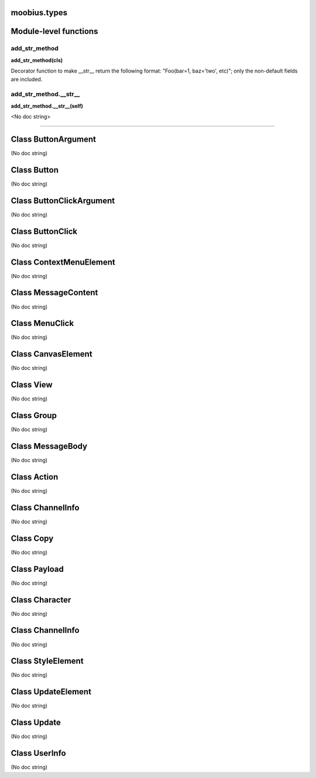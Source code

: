 .. _moobius_types:

moobius.types
===================================


Module-level functions
===================

.. _moobius.types.add_str_method:
add_str_method
-----------------------------------
**add_str_method(cls)**

Decorator function to make __str__ return the following format:
"Foo(bar=1, baz='two', etc)"; only the non-default fields are included.

.. _moobius.types.add_str_method.__str__:
add_str_method.__str__
-----------------------------------
**add_str_method.__str__(self)**

<No doc string>


===================


Class ButtonArgument
===================

(No doc string)





Class Button
===================

(No doc string)





Class ButtonClickArgument
===================

(No doc string)





Class ButtonClick
===================

(No doc string)





Class ContextMenuElement
===================

(No doc string)





Class MessageContent
===================

(No doc string)





Class MenuClick
===================

(No doc string)





Class CanvasElement
===================

(No doc string)





Class View
===================

(No doc string)





Class Group
===================

(No doc string)





Class MessageBody
===================

(No doc string)





Class Action
===================

(No doc string)





Class ChannelInfo
===================

(No doc string)





Class Copy
===================

(No doc string)





Class Payload
===================

(No doc string)





Class Character
===================

(No doc string)





Class ChannelInfo
===================

(No doc string)





Class StyleElement
===================

(No doc string)





Class UpdateElement
===================

(No doc string)





Class Update
===================

(No doc string)





Class UserInfo
===================

(No doc string)